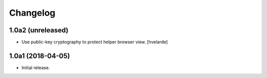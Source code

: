 Changelog
=========

1.0a2 (unreleased)
------------------

- Use public-key cryptography to protect helper browser view.
  [hvelarde]


1.0a1 (2018-04-05)
------------------

- Initial release.
